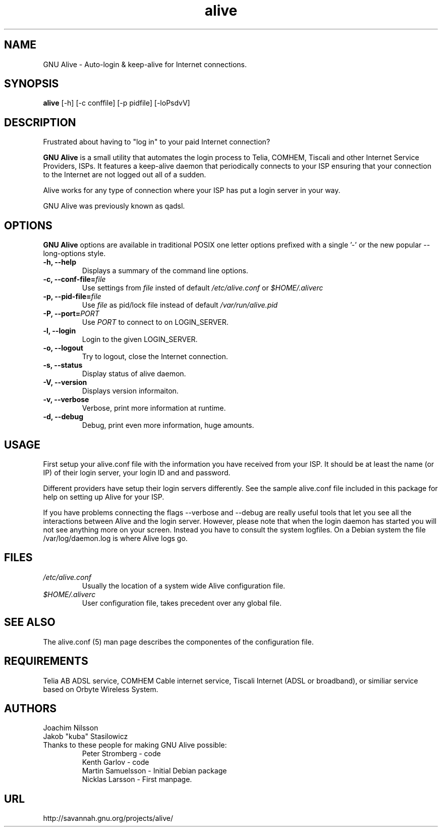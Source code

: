 .\"                              hey, Emacs:   -*- nroff -*-
.\" GNU Alive is free software; you can redistribute it and/or modify
.\" it under the terms of the GNU General Public License as published by
.\" the Free Software Foundation; either version 2 of the License, or
.\" (at your option) any later version.
.\"
.\" This program is distributed in the hope that it will be useful,
.\" but WITHOUT ANY WARRANTY; without even the implied warranty of
.\" MERCHANTABILITY or FITNESS FOR A PARTICULAR PURPOSE.  See the
.\" GNU General Public License for more details.
.\"
.\" You should have received a copy of the GNU General Public License
.\" along with this program; see the file COPYING.  If not, write to
.\" the Free Software Foundation, 675 Mass Ave, Cambridge, MA 02139, USA.
.\"
.\" @(#)alive.8 1.1 13-Aug-2004 OF; from alive archive
.TH alive 8 "13th August, 2004"
.\" Please update the above date whenever this man page is modified.
.\"
.\" Some roff macros, for reference:
.\" .nh        disable hyphenation
.\" .hy        enable hyphenation
.\" .ad l      left justify
.\" .ad b      justify to both left and right margins (default)
.\" .nf        disable filling
.\" .fi        enable filling
.\" .br        insert line break
.\" .sp <n>    insert n+1 empty lines
.\" for manpage-specific macros, see man(7)
.SH NAME
GNU Alive \- Auto-login & keep-alive for Internet connections.

.SH SYNOPSIS
.B alive
[-h] [-c conffile] [-p pidfile] [-loPsdvV]

.SH DESCRIPTION
Frustrated about having to "log in" to your paid Internet connection?

.B GNU Alive
is a small utility that automates the login process to Telia, COMHEM,
Tiscali and other Internet Service Providers, ISPs. It features a
keep-alive daemon that periodically connects to your ISP ensuring that
your connection to the Internet are not logged out all of a sudden.

Alive works for any type of connection where your ISP has put a login
server in your way.

GNU Alive was previously known as qadsl.

.SH OPTIONS
.B GNU Alive
options are available in traditional POSIX one letter options prefixed
with a single '\-' or the new popular \-\-long\-options style.

.TP
\fB \-h, \-\-help \fR
Displays a summary of the command line options.
.TP
\fB \-c, \-\-conf\-file=\fIfile \fR
Use settings from
.I file
insted of default
.I /etc/alive.conf
or
.I $HOME/.aliverc

.TP
\fB\-p, \-\-pid\-file=\fIfile \fR
Use
.I file
as pid/lock file instead of default
.I /var/run/alive.pid

.TP
\fB\-P, \-\-port=\fIPORT \fR
Use
.I PORT
to connect to on LOGIN_SERVER.
.TP
\fB \-l, \-\-login \fR
Login to the given LOGIN_SERVER.
.TP
\fB \-o, \-\-logout \fR
Try to logout, close the Internet connection.
.TP
\fB \-s, \-\-status \fR
Display status of alive daemon.
.TP
\fB \-V, \-\-version \fR
Displays version informaiton.
.TP
\fB \-v, \-\-verbose \fR
Verbose, print more information at runtime.
.TP
\fB \-d, \-\-debug \fR
Debug, print even more information, huge amounts.

.SH USAGE
First setup your alive.conf file with the information you have
received from your ISP. It should be at least the name (or IP)
of their login server, your login ID and and password.

Different providers have setup their login servers differently.
See the sample alive.conf file included in this package for
help on setting up Alive for your ISP.

If you have problems connecting the flags --verbose and --debug
are really useful tools that let you see all the interactions
between Alive and the login server. However, please note that
when the login daemon has started you will not see anything more on
your screen. Instead you have to consult the system logfiles. On a
Debian system the file /var/log/daemon.log is where Alive logs go.

.SH FILES
.TP
.I /etc/alive.conf
Usually the location of a system wide Alive configuration file.
.TP
.I $HOME/.aliverc
User configuration file, takes precedent over any global file.

.SH SEE ALSO
The alive.conf (5) man page describes the componentes of the
configuration file.

.SH REQUIREMENTS
Telia AB ADSL service, COMHEM Cable internet service, Tiscali Internet
(ADSL or broadband), or similiar service based on Orbyte Wireless System.

.SH AUTHORS
Joachim Nilsson
.br
Jakob "kuba" Stasilowicz
.TP
Thanks to these people for making GNU Alive possible:
.br
Peter Stromberg - code
.br
Kenth Garlov - code
.br
Martin Samuelsson - Initial Debian package
.br
Nicklas Larsson - First manpage.

.SH URL
http://savannah.gnu.org/projects/alive/

